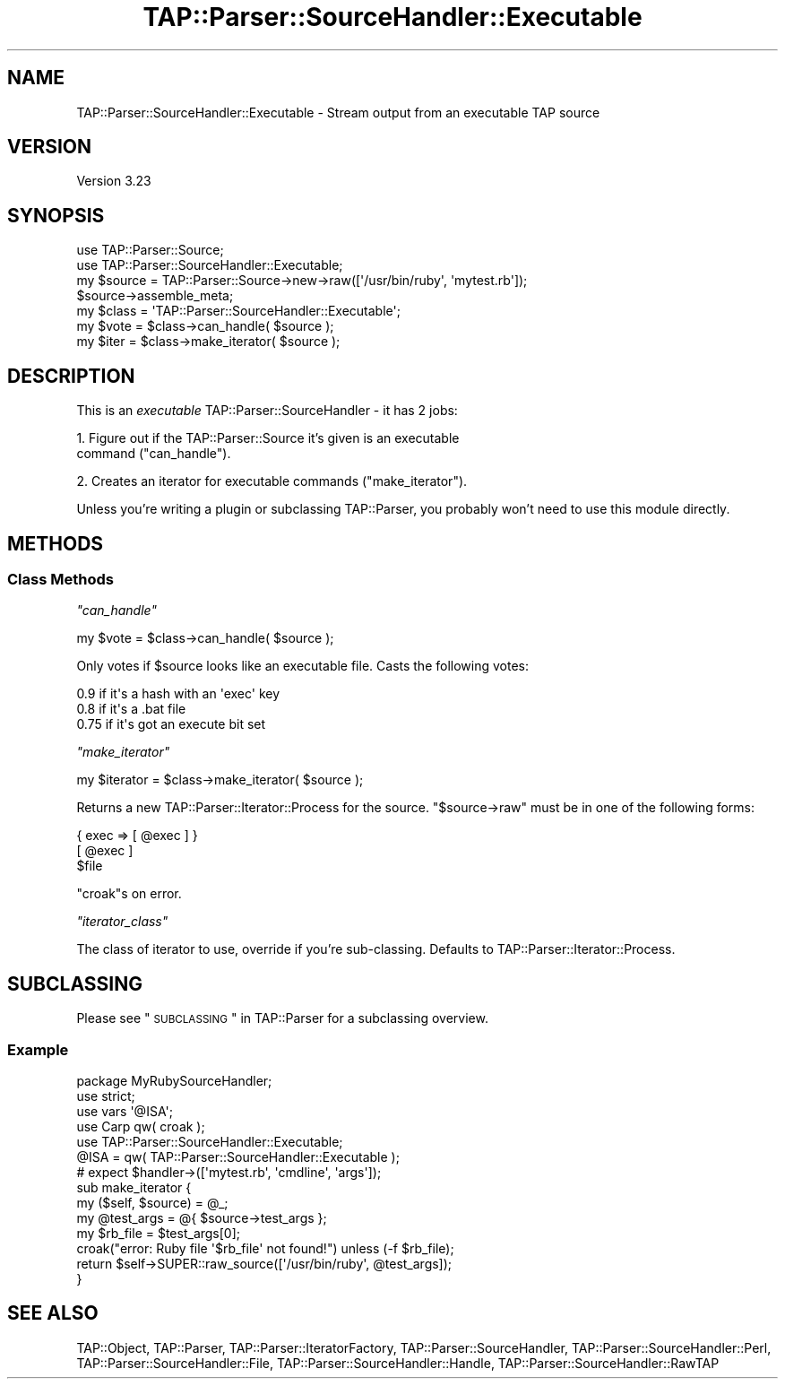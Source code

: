 .\" Automatically generated by Pod::Man 2.25 (Pod::Simple 3.20)
.\"
.\" Standard preamble:
.\" ========================================================================
.de Sp \" Vertical space (when we can't use .PP)
.if t .sp .5v
.if n .sp
..
.de Vb \" Begin verbatim text
.ft CW
.nf
.ne \\$1
..
.de Ve \" End verbatim text
.ft R
.fi
..
.\" Set up some character translations and predefined strings.  \*(-- will
.\" give an unbreakable dash, \*(PI will give pi, \*(L" will give a left
.\" double quote, and \*(R" will give a right double quote.  \*(C+ will
.\" give a nicer C++.  Capital omega is used to do unbreakable dashes and
.\" therefore won't be available.  \*(C` and \*(C' expand to `' in nroff,
.\" nothing in troff, for use with C<>.
.tr \(*W-
.ds C+ C\v'-.1v'\h'-1p'\s-2+\h'-1p'+\s0\v'.1v'\h'-1p'
.ie n \{\
.    ds -- \(*W-
.    ds PI pi
.    if (\n(.H=4u)&(1m=24u) .ds -- \(*W\h'-12u'\(*W\h'-12u'-\" diablo 10 pitch
.    if (\n(.H=4u)&(1m=20u) .ds -- \(*W\h'-12u'\(*W\h'-8u'-\"  diablo 12 pitch
.    ds L" ""
.    ds R" ""
.    ds C` ""
.    ds C' ""
'br\}
.el\{\
.    ds -- \|\(em\|
.    ds PI \(*p
.    ds L" ``
.    ds R" ''
'br\}
.\"
.\" Escape single quotes in literal strings from groff's Unicode transform.
.ie \n(.g .ds Aq \(aq
.el       .ds Aq '
.\"
.\" If the F register is turned on, we'll generate index entries on stderr for
.\" titles (.TH), headers (.SH), subsections (.SS), items (.Ip), and index
.\" entries marked with X<> in POD.  Of course, you'll have to process the
.\" output yourself in some meaningful fashion.
.ie \nF \{\
.    de IX
.    tm Index:\\$1\t\\n%\t"\\$2"
..
.    nr % 0
.    rr F
.\}
.el \{\
.    de IX
..
.\}
.\"
.\" Accent mark definitions (@(#)ms.acc 1.5 88/02/08 SMI; from UCB 4.2).
.\" Fear.  Run.  Save yourself.  No user-serviceable parts.
.    \" fudge factors for nroff and troff
.if n \{\
.    ds #H 0
.    ds #V .8m
.    ds #F .3m
.    ds #[ \f1
.    ds #] \fP
.\}
.if t \{\
.    ds #H ((1u-(\\\\n(.fu%2u))*.13m)
.    ds #V .6m
.    ds #F 0
.    ds #[ \&
.    ds #] \&
.\}
.    \" simple accents for nroff and troff
.if n \{\
.    ds ' \&
.    ds ` \&
.    ds ^ \&
.    ds , \&
.    ds ~ ~
.    ds /
.\}
.if t \{\
.    ds ' \\k:\h'-(\\n(.wu*8/10-\*(#H)'\'\h"|\\n:u"
.    ds ` \\k:\h'-(\\n(.wu*8/10-\*(#H)'\`\h'|\\n:u'
.    ds ^ \\k:\h'-(\\n(.wu*10/11-\*(#H)'^\h'|\\n:u'
.    ds , \\k:\h'-(\\n(.wu*8/10)',\h'|\\n:u'
.    ds ~ \\k:\h'-(\\n(.wu-\*(#H-.1m)'~\h'|\\n:u'
.    ds / \\k:\h'-(\\n(.wu*8/10-\*(#H)'\z\(sl\h'|\\n:u'
.\}
.    \" troff and (daisy-wheel) nroff accents
.ds : \\k:\h'-(\\n(.wu*8/10-\*(#H+.1m+\*(#F)'\v'-\*(#V'\z.\h'.2m+\*(#F'.\h'|\\n:u'\v'\*(#V'
.ds 8 \h'\*(#H'\(*b\h'-\*(#H'
.ds o \\k:\h'-(\\n(.wu+\w'\(de'u-\*(#H)/2u'\v'-.3n'\*(#[\z\(de\v'.3n'\h'|\\n:u'\*(#]
.ds d- \h'\*(#H'\(pd\h'-\w'~'u'\v'-.25m'\f2\(hy\fP\v'.25m'\h'-\*(#H'
.ds D- D\\k:\h'-\w'D'u'\v'-.11m'\z\(hy\v'.11m'\h'|\\n:u'
.ds th \*(#[\v'.3m'\s+1I\s-1\v'-.3m'\h'-(\w'I'u*2/3)'\s-1o\s+1\*(#]
.ds Th \*(#[\s+2I\s-2\h'-\w'I'u*3/5'\v'-.3m'o\v'.3m'\*(#]
.ds ae a\h'-(\w'a'u*4/10)'e
.ds Ae A\h'-(\w'A'u*4/10)'E
.    \" corrections for vroff
.if v .ds ~ \\k:\h'-(\\n(.wu*9/10-\*(#H)'\s-2\u~\d\s+2\h'|\\n:u'
.if v .ds ^ \\k:\h'-(\\n(.wu*10/11-\*(#H)'\v'-.4m'^\v'.4m'\h'|\\n:u'
.    \" for low resolution devices (crt and lpr)
.if \n(.H>23 .if \n(.V>19 \
\{\
.    ds : e
.    ds 8 ss
.    ds o a
.    ds d- d\h'-1'\(ga
.    ds D- D\h'-1'\(hy
.    ds th \o'bp'
.    ds Th \o'LP'
.    ds ae ae
.    ds Ae AE
.\}
.rm #[ #] #H #V #F C
.\" ========================================================================
.\"
.IX Title "TAP::Parser::SourceHandler::Executable 3pm"
.TH TAP::Parser::SourceHandler::Executable 3pm "2012-10-25" "perl v5.16.2" "Perl Programmers Reference Guide"
.\" For nroff, turn off justification.  Always turn off hyphenation; it makes
.\" way too many mistakes in technical documents.
.if n .ad l
.nh
.SH "NAME"
TAP::Parser::SourceHandler::Executable \- Stream output from an executable TAP source
.SH "VERSION"
.IX Header "VERSION"
Version 3.23
.SH "SYNOPSIS"
.IX Header "SYNOPSIS"
.Vb 2
\&  use TAP::Parser::Source;
\&  use TAP::Parser::SourceHandler::Executable;
\&
\&  my $source = TAP::Parser::Source\->new\->raw([\*(Aq/usr/bin/ruby\*(Aq, \*(Aqmytest.rb\*(Aq]);
\&  $source\->assemble_meta;
\&
\&  my $class = \*(AqTAP::Parser::SourceHandler::Executable\*(Aq;
\&  my $vote  = $class\->can_handle( $source );
\&  my $iter  = $class\->make_iterator( $source );
.Ve
.SH "DESCRIPTION"
.IX Header "DESCRIPTION"
This is an \fIexecutable\fR TAP::Parser::SourceHandler \- it has 2 jobs:
.PP
1. Figure out if the TAP::Parser::Source it's given is an executable
   command (\*(L"can_handle\*(R").
.PP
2. Creates an iterator for executable commands (\*(L"make_iterator\*(R").
.PP
Unless you're writing a plugin or subclassing TAP::Parser, you
probably won't need to use this module directly.
.SH "METHODS"
.IX Header "METHODS"
.SS "Class Methods"
.IX Subsection "Class Methods"
\fI\f(CI\*(C`can_handle\*(C'\fI\fR
.IX Subsection "can_handle"
.PP
.Vb 1
\&  my $vote = $class\->can_handle( $source );
.Ve
.PP
Only votes if \f(CW$source\fR looks like an executable file. Casts the
following votes:
.PP
.Vb 3
\&  0.9  if it\*(Aqs a hash with an \*(Aqexec\*(Aq key
\&  0.8  if it\*(Aqs a .bat file
\&  0.75 if it\*(Aqs got an execute bit set
.Ve
.PP
\fI\f(CI\*(C`make_iterator\*(C'\fI\fR
.IX Subsection "make_iterator"
.PP
.Vb 1
\&  my $iterator = $class\->make_iterator( $source );
.Ve
.PP
Returns a new TAP::Parser::Iterator::Process for the source.
\&\f(CW\*(C`$source\->raw\*(C'\fR must be in one of the following forms:
.PP
.Vb 1
\&  { exec => [ @exec ] }
\&
\&  [ @exec ]
\&
\&  $file
.Ve
.PP
\&\f(CW\*(C`croak\*(C'\fRs on error.
.PP
\fI\f(CI\*(C`iterator_class\*(C'\fI\fR
.IX Subsection "iterator_class"
.PP
The class of iterator to use, override if you're sub-classing.  Defaults
to TAP::Parser::Iterator::Process.
.SH "SUBCLASSING"
.IX Header "SUBCLASSING"
Please see \*(L"\s-1SUBCLASSING\s0\*(R" in TAP::Parser for a subclassing overview.
.SS "Example"
.IX Subsection "Example"
.Vb 1
\&  package MyRubySourceHandler;
\&
\&  use strict;
\&  use vars \*(Aq@ISA\*(Aq;
\&
\&  use Carp qw( croak );
\&  use TAP::Parser::SourceHandler::Executable;
\&
\&  @ISA = qw( TAP::Parser::SourceHandler::Executable );
\&
\&  # expect $handler\->([\*(Aqmytest.rb\*(Aq, \*(Aqcmdline\*(Aq, \*(Aqargs\*(Aq]);
\&  sub make_iterator {
\&    my ($self, $source) = @_;
\&    my @test_args = @{ $source\->test_args };
\&    my $rb_file   = $test_args[0];
\&    croak("error: Ruby file \*(Aq$rb_file\*(Aq not found!") unless (\-f $rb_file);
\&    return $self\->SUPER::raw_source([\*(Aq/usr/bin/ruby\*(Aq, @test_args]);
\&  }
.Ve
.SH "SEE ALSO"
.IX Header "SEE ALSO"
TAP::Object,
TAP::Parser,
TAP::Parser::IteratorFactory,
TAP::Parser::SourceHandler,
TAP::Parser::SourceHandler::Perl,
TAP::Parser::SourceHandler::File,
TAP::Parser::SourceHandler::Handle,
TAP::Parser::SourceHandler::RawTAP
